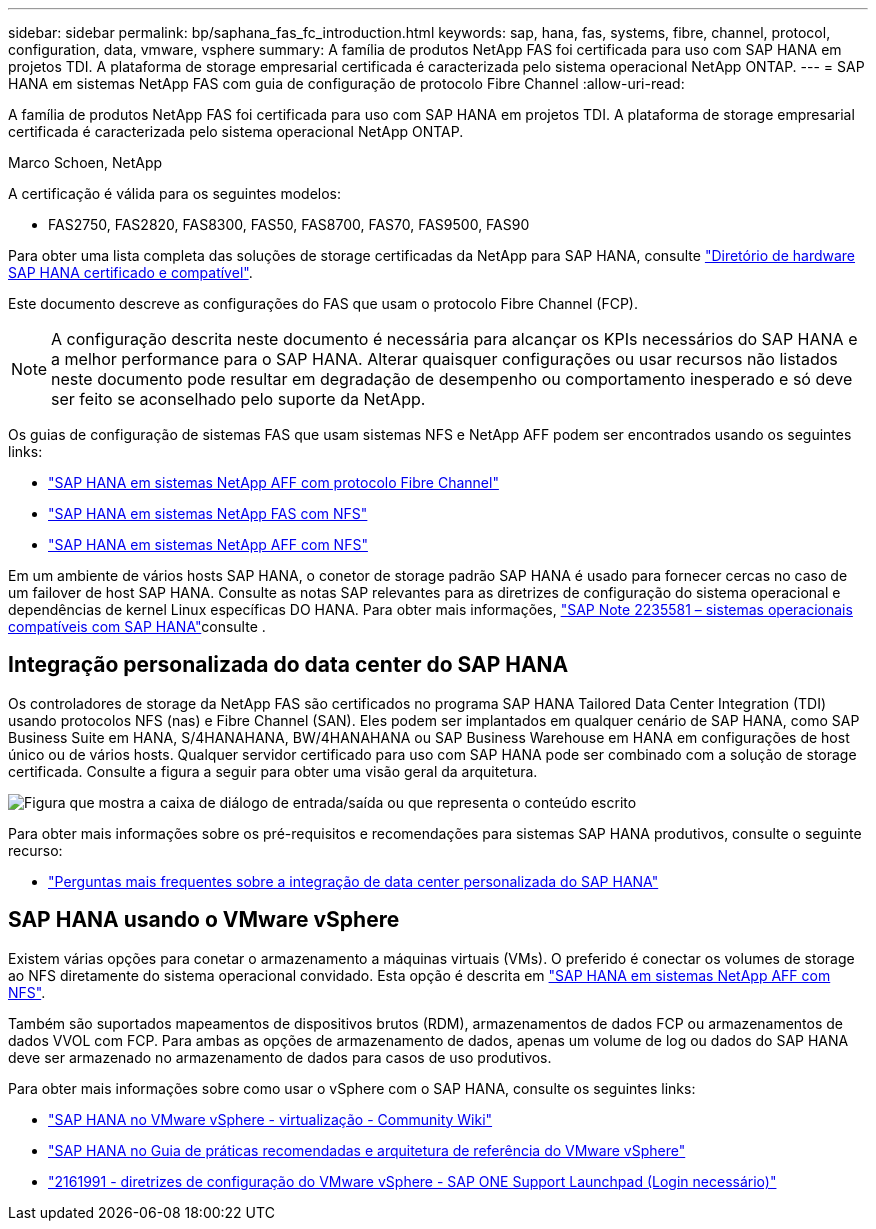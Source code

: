 ---
sidebar: sidebar 
permalink: bp/saphana_fas_fc_introduction.html 
keywords: sap, hana, fas, systems, fibre, channel, protocol, configuration, data, vmware, vsphere 
summary: A família de produtos NetApp FAS foi certificada para uso com SAP HANA em projetos TDI. A plataforma de storage empresarial certificada é caracterizada pelo sistema operacional NetApp ONTAP. 
---
= SAP HANA em sistemas NetApp FAS com guia de configuração de protocolo Fibre Channel
:allow-uri-read: 


[role="lead"]
A família de produtos NetApp FAS foi certificada para uso com SAP HANA em projetos TDI. A plataforma de storage empresarial certificada é caracterizada pelo sistema operacional NetApp ONTAP.

Marco Schoen, NetApp

A certificação é válida para os seguintes modelos:

* FAS2750, FAS2820, FAS8300, FAS50, FAS8700, FAS70, FAS9500, FAS90


Para obter uma lista completa das soluções de storage certificadas da NetApp para SAP HANA, consulte https://www.sap.com/dmc/exp/2014-09-02-hana-hardware/enEN/#/solutions?filters=v:deCertified;ve:13["Diretório de hardware SAP HANA certificado e compatível"^].

Este documento descreve as configurações do FAS que usam o protocolo Fibre Channel (FCP).


NOTE: A configuração descrita neste documento é necessária para alcançar os KPIs necessários do SAP HANA e a melhor performance para o SAP HANA. Alterar quaisquer configurações ou usar recursos não listados neste documento pode resultar em degradação de desempenho ou comportamento inesperado e só deve ser feito se aconselhado pelo suporte da NetApp.

Os guias de configuração de sistemas FAS que usam sistemas NFS e NetApp AFF podem ser encontrados usando os seguintes links:

* link:saphana_aff_fc_introduction.html["SAP HANA em sistemas NetApp AFF com protocolo Fibre Channel"^]
* link:saphana-fas-nfs_introduction.html["SAP HANA em sistemas NetApp FAS com NFS"^]
* link:saphana_aff_nfs_introduction.html["SAP HANA em sistemas NetApp AFF com NFS"^]


Em um ambiente de vários hosts SAP HANA, o conetor de storage padrão SAP HANA é usado para fornecer cercas no caso de um failover de host SAP HANA. Consulte as notas SAP relevantes para as diretrizes de configuração do sistema operacional e dependências de kernel Linux específicas DO HANA. Para obter mais informações, https://launchpad.support.sap.com/["SAP Note 2235581 – sistemas operacionais compatíveis com SAP HANA"^]consulte .



== Integração personalizada do data center do SAP HANA

Os controladores de storage da NetApp FAS são certificados no programa SAP HANA Tailored Data Center Integration (TDI) usando protocolos NFS (nas) e Fibre Channel (SAN). Eles podem ser implantados em qualquer cenário de SAP HANA, como SAP Business Suite em HANA, S/4HANAHANA, BW/4HANAHANA ou SAP Business Warehouse em HANA em configurações de host único ou de vários hosts. Qualquer servidor certificado para uso com SAP HANA pode ser combinado com a solução de storage certificada. Consulte a figura a seguir para obter uma visão geral da arquitetura.

image:saphana_fas_fc_image1.png["Figura que mostra a caixa de diálogo de entrada/saída ou que representa o conteúdo escrito"]

Para obter mais informações sobre os pré-requisitos e recomendações para sistemas SAP HANA produtivos, consulte o seguinte recurso:

* http://go.sap.com/documents/2016/05/e8705aae-717c-0010-82c7-eda71af511fa.html["Perguntas mais frequentes sobre a integração de data center personalizada do SAP HANA"^]




== SAP HANA usando o VMware vSphere

Existem várias opções para conetar o armazenamento a máquinas virtuais (VMs). O preferido é conectar os volumes de storage ao NFS diretamente do sistema operacional convidado. Esta opção é descrita em link:saphana_aff_nfs_introduction.html["SAP HANA em sistemas NetApp AFF com NFS"^].

Também são suportados mapeamentos de dispositivos brutos (RDM), armazenamentos de dados FCP ou armazenamentos de dados VVOL com FCP. Para ambas as opções de armazenamento de dados, apenas um volume de log ou dados do SAP HANA deve ser armazenado no armazenamento de dados para casos de uso produtivos.

Para obter mais informações sobre como usar o vSphere com o SAP HANA, consulte os seguintes links:

* https://wiki.scn.sap.com/wiki/display/VIRTUALIZATION/SAP+HANA+on+VMware+vSphere["SAP HANA no VMware vSphere - virtualização - Community Wiki"^]
* https://core.vmware.com/resource/sap-hana-vmware-vsphere-best-practices-and-reference-architecture-guide#introduction["SAP HANA no Guia de práticas recomendadas e arquitetura de referência do VMware vSphere"^]
* https://launchpad.support.sap.com/["2161991 - diretrizes de configuração do VMware vSphere - SAP ONE Support Launchpad (Login necessário)"^]

